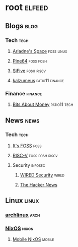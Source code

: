 * root :elfeed:
** Blogs :blog:
*** Tech :tech:
**** [[https://ariadne.space/feed][Ariadne's Space]] :foss:linux:
**** [[https://www.pine64.org/blog/feed][Pine64]] :foss:fosh:
**** [[https://www.sifive.com/feed.xml][SiFive]] :fosh:riscv:
**** [[https://www.kalzumeus.com/feed/articles/][kalzumeus]] :patio11:finance:
*** Finance :finance:
**** [[https://bam.kalzumeus.com/archive/rss/][Bits About Money]] :patio11:tech:

** News :news:
*** Tech :tech:
**** [[https://news.itsfoss.com/feed][It's FOSS]] :foss:
**** [[https://riscv.org/feed/][RISC-V]] :foss:fosh:riscv:
**** Security :infosec:
***** [[https://www.wired.com/feed/security/rss][WIRED Security]] :wired:
***** [[https://feeds.feedburner.com/TheHackersNews?format=xml][The Hacker News]]

** Linux :linux:
*** [[https://archlinux.org/feeds/news][archlinux]] :arch:
*** [[https://weekly.nixos.org/feeds/all.rss.xml][NixOS]] :nixos:
**** [[https://mobile.nixos.org/index.xml][Mobile NixOS]] :mobile:
